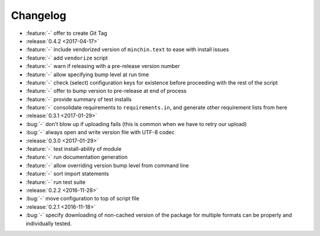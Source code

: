 Changelog
=========

- :feature:`-` offer to create Git Tag
- :release:`0.4.2 <2017-04-17>`
- :feature:`-` include vendorized version of ``minchin.text`` to ease with
  install issues
- :feature:`-` add ``vendorize`` script
- :feature:`-` warn if releasing with a pre-release version number
- :feature:`-` allow specifying bump level at run time
- :feature:`-` check (select) configuration keys for existence before proceeding
  with the rest of the script
- :feature:`-` offer to bump version to pre-release at end of process
- :feature:`-` provide summary of test installs
- :feature:`-` consolidate requirements to ``requirements.in``, and generate
  other requirement lists from here
- :release:`0.3.1 <2017-01-29>`
- :bug:`-` don't blow up if uploading fails (this is common when we have
  to retry our upload)
- :bug:`-` always open and write version file with UTF-8 codec
- :release:`0.3.0 <2017-01-29>`
- :feature:`-` test install-ability of module
- :feature:`-` run documentation generation
- :feature:`-` allow overriding version bump level from command line
- :feature:`-` sort import statements
- :feature:`-` run test suite
- :release:`0.2.2 <2016-11-28>`
- :bug:`-` move configuration to top of script file
- :release:`0.2.1 <2016-11-18>`
- :bug:`-` specify downloading of non-cached version of the package for
  multiple formats can be properly and individually tested.
